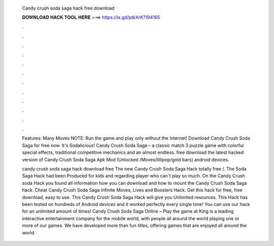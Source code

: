   Candy crush soda saga hack free download
  
  
  
  𝐃𝐎𝐖𝐍𝐋𝐎𝐀𝐃 𝐇𝐀𝐂𝐊 𝐓𝐎𝐎𝐋 𝐇𝐄𝐑𝐄 ===> https://is.gd/ptkXrK?194165
  
  
  
  .
  
  
  
  .
  
  
  
  .
  
  
  
  .
  
  
  
  .
  
  
  
  .
  
  
  
  .
  
  
  
  .
  
  
  
  .
  
  
  
  .
  
  
  
  .
  
  
  
  .
  
  Features: Many Moves NOTE: Run the game and play only without the Internet! Download Candy Crush Soda Saga for free now. It's Sodalicious! Candy Crush Soda Saga – a classic match 3 puzzle game with colorful special effects, traditional competitive mechanics and an almost endless. free download the latest hacked version of Candy Crush Soda Saga Apk Mod (Unlocked /Moves/lillipop/gold bars) android devices.
  
  candy crush soda saga hack download free The new Candy Crush Soda Saga Hack totally free  /. The Soda Saga Hack had been Produced for kids and regarding player who can´t play so much. On the Candy Crush soda Hack you found all information how you can download and how to mount the Candy Crush Soda Saga hack. Cheat Candy Crush Soda Saga Infinite Moves, Lives and Boosters Hack. Get this hack for free, free download, easy to use. This Candy Crush Soda Saga Hack will give you Unlimited resources. This Hack has been tested on hundreds of Android devices and it worked perfectly every single time! You can use our hack for an unlimited amount of times! Candy Crush Soda Saga Online – Play the game at   King is a leading interactive entertainment company for the mobile world, with people all around the world playing one or more of our games. We have developed more than fun titles, offering games that are enjoyed all around the world.
